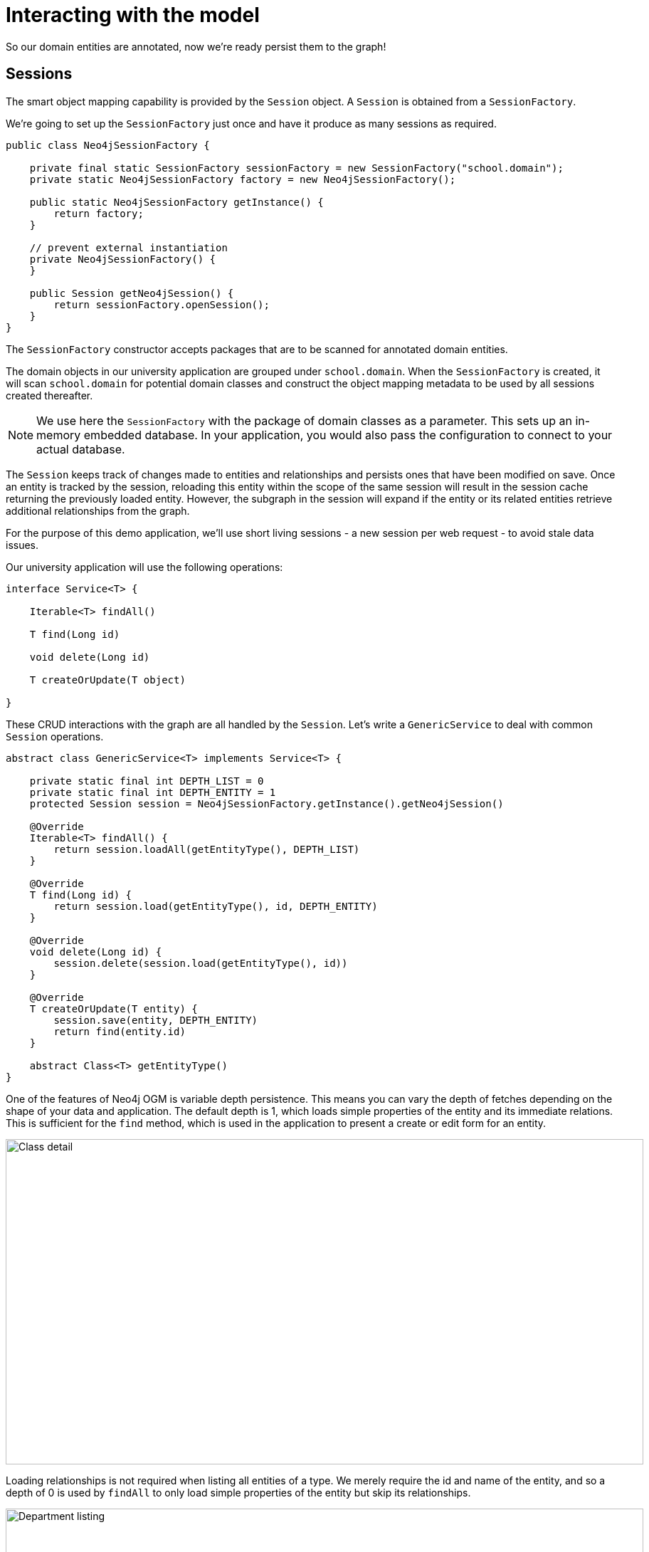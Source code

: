 [[tutorial-session]]
= Interacting with the model

So our domain entities are annotated, now we're ready persist them to the graph!

== Sessions

The smart object mapping capability is provided by the `Session` object.  A `Session` is obtained from a `SessionFactory`.

We're going to set up the `SessionFactory` just once and have it produce as many sessions as required.

[source, groovy]
----
public class Neo4jSessionFactory {

    private final static SessionFactory sessionFactory = new SessionFactory("school.domain");
    private static Neo4jSessionFactory factory = new Neo4jSessionFactory();

    public static Neo4jSessionFactory getInstance() {
        return factory;
    }

    // prevent external instantiation
    private Neo4jSessionFactory() {
    }

    public Session getNeo4jSession() {
        return sessionFactory.openSession();
    }
}
----


The `SessionFactory` constructor accepts packages that are to be scanned for annotated domain entities.

The domain objects in our university application are grouped under `school.domain`.
When the `SessionFactory` is created, it will scan `school.domain` for potential domain classes and construct the object mapping metadata to be used by all sessions created thereafter.

NOTE: We use here the `SessionFactory` with the package of domain classes as a parameter.
This sets up an in-memory embedded database. In your application, you would also pass the configuration
to connect to your actual database.

The `Session` keeps track of changes made to entities and relationships and persists ones that have been modified on save.
Once an entity is tracked by the session, reloading this entity within the scope of the same session will result in the session cache returning the previously loaded entity.
However, the subgraph in the session will expand if the entity or its related entities retrieve additional relationships from the graph.

For the purpose of this demo application, we'll use short living sessions - a new session per web request - to avoid stale data issues.

Our university application will use the following operations:

[source, groovy]
----
interface Service<T> {

    Iterable<T> findAll()

    T find(Long id)

    void delete(Long id)

    T createOrUpdate(T object)

}
----

These CRUD interactions with the graph are all handled by the `Session`.
Let's write a `GenericService` to deal with common `Session` operations.

[source, groovy]
----
abstract class GenericService<T> implements Service<T> {

    private static final int DEPTH_LIST = 0
    private static final int DEPTH_ENTITY = 1
    protected Session session = Neo4jSessionFactory.getInstance().getNeo4jSession()

    @Override
    Iterable<T> findAll() {
        return session.loadAll(getEntityType(), DEPTH_LIST)
    }

    @Override
    T find(Long id) {
        return session.load(getEntityType(), id, DEPTH_ENTITY)
    }

    @Override
    void delete(Long id) {
        session.delete(session.load(getEntityType(), id))
    }

    @Override
    T createOrUpdate(T entity) {
        session.save(entity, DEPTH_ENTITY)
        return find(entity.id)
    }

    abstract Class<T> getEntityType()
}
----

One of the features of Neo4j OGM is variable depth persistence.
This means you can vary the depth of fetches depending on the shape of your data and application.
The default depth is 1, which loads simple properties of the entity and its immediate relations.
This is sufficient for the `find` method, which is used in the application to present a create or edit form for an entity.

image::classDetail.png[Class detail, 896, 457]

Loading relationships is not required when listing all entities of a type.
We merely require the id and name of the entity, and so a depth of 0 is used by `findAll` to only load simple properties of the entity but skip its relationships.

image::departmentListing.png[Department listing, 896, 457]

The default save depth is -1, or everything that has been modified and can be reached from the entity up to an infinite depth.
This means we can persist all our changes in one go.

This `GenericService` takes care of CRUD operations for all our entities!
All we did was delegate to the `Session`; no need to write persistence logic for every entity.


== Queries

Popular Study Buddies is a report that lists the most popular peer study groups.
This requires a custom Cypher query.
It is easy to supply a Cypher query to the `query` method available on the `Session`.

[source, groovy]
----
class StudyBuddyServiceImpl extends GenericService<StudyBuddy> implements StudyBuddyService {

    @Override
    Iterable<StudyBuddy> findAll() {
        return session.loadAll(StudyBuddy, 1)
    }

    @Override
    Iterable<Map<String, Object>> getStudyBuddiesByPopularity() {
        String query = "MATCH (s:StudyBuddy)<-[:BUDDY]-(p:Student) return p, count(s) as buddies ORDER BY buddies DESC"
        return Neo4jSessionFactory.getInstance().getNeo4jSession().query(query, Collections.EMPTY_MAP)
    }

    @Override
    Class<StudyBuddy> getEntityType() {
        return StudyBuddy.class
    }
}
----

The `query` provided by the `Session` can return a domain object, a collection of them, or a special wrapped object called a `Result`.




